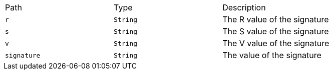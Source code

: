 |===
|Path|Type|Description
|`+r+`
|`+String+`
|The R value of the signature
|`+s+`
|`+String+`
|The S value of the signature
|`+v+`
|`+String+`
|The V value of the signature
|`+signature+`
|`+String+`
|The value of the signature
|===
